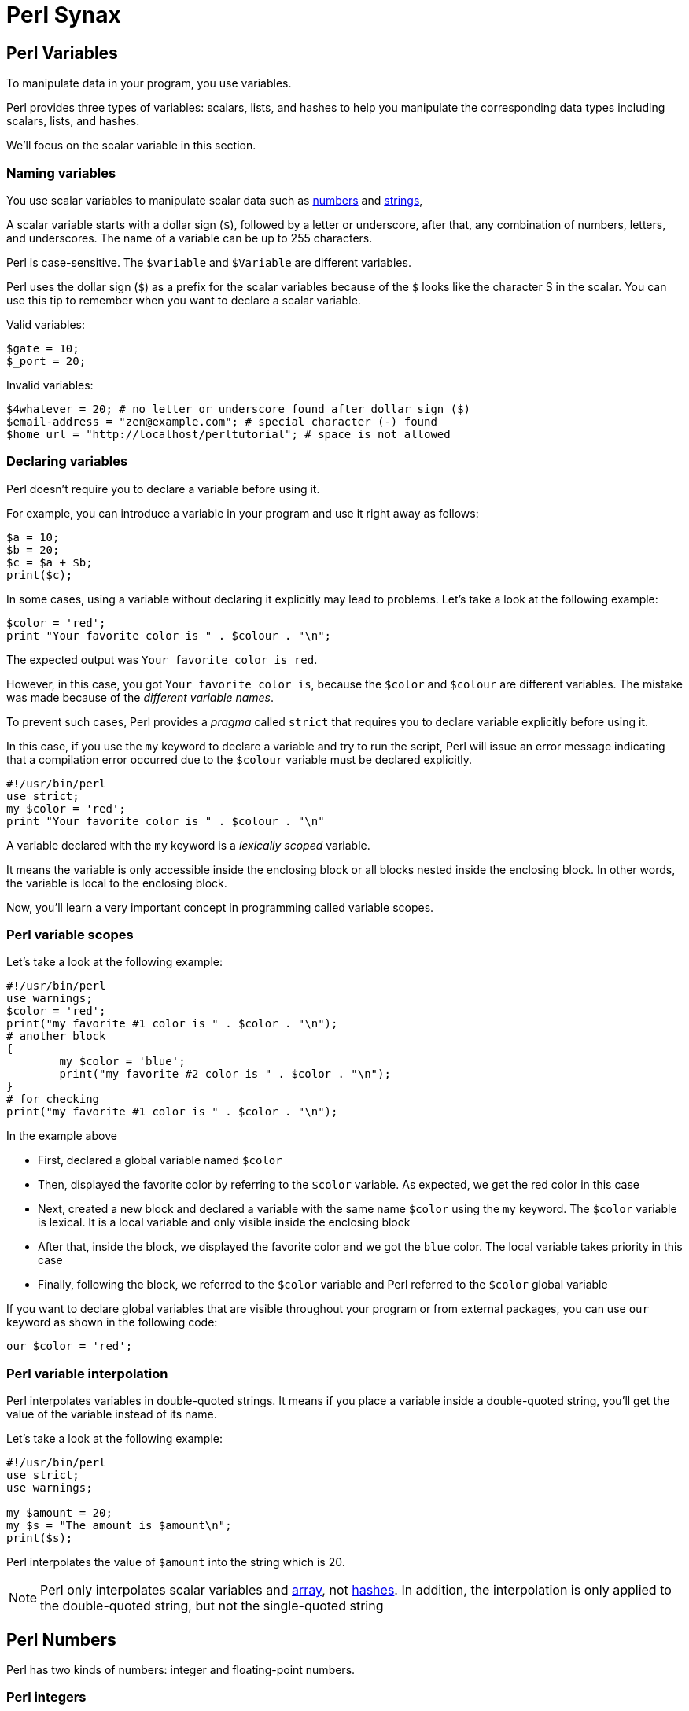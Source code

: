 = Perl Synax


== Perl Variables

To manipulate data in your program, you use variables.

Perl provides three types of variables: scalars, lists, and hashes to help you
manipulate the corresponding data types including scalars, lists, and hashes.

We'll focus on the scalar variable in this section.

=== Naming variables

You use scalar variables to manipulate scalar data such as
<<doc/03-perl-numbers.adoc#_Perl_numbers,numbers>> and
<<doc/04-perl-strings.adoc#_Perl_strings,strings>>,

A scalar variable starts with a dollar sign (`$`), followed by a letter or
underscore, after that, any combination of numbers, letters, and underscores.
The name of a variable can be up to 255 characters.

Perl is case-sensitive. The `$variable` and `$Variable` are different variables.

Perl uses the dollar sign (`$`) as a prefix for the scalar variables because of
the `$` looks like the character S in the scalar. You can use this tip to
remember when you want to declare a scalar variable.

.Valid variables:
[source,perl]]
----
$gate = 10;
$_port = 20;
----

.Invalid variables:
[source,perl]]
----
$4whatever = 20; # no letter or underscore found after dollar sign ($)
$email-address = "zen@example.com"; # special character (-) found
$home url = "http://localhost/perltutorial"; # space is not allowed
----

=== Declaring variables

Perl doesn’t require you to declare a variable before using it.

For example, you can introduce a variable in your program and use it right away
as follows:

[source,perl]
----
$a = 10;
$b = 20;
$c = $a + $b;
print($c);
----

In some cases, using a variable without declaring it explicitly may lead to
problems. Let’s take a look at the following example:

[source,perl]
----
$color = 'red';
print "Your favorite color is " . $colour . "\n";
----

The expected output was `Your favorite color is red`.

However, in this case, you got `Your favorite color is`, because the `$color`
and `$colour` are different variables. The mistake was made because of the
_different variable names_.

To prevent such cases, Perl provides a _pragma_ called `strict` that requires you
to declare variable explicitly before using it.

In this case, if you use the `my` keyword to declare a variable and try to run
the script, Perl will issue an error message indicating that a compilation
error occurred due to the `$colour` variable must be declared explicitly.

[source,perl]
----
#!/usr/bin/perl
use strict;
my $color = 'red';
print "Your favorite color is " . $colour . "\n"
----

A variable declared with the `my` keyword is a _lexically scoped_ variable.

It means the variable is only accessible inside the enclosing block or all
blocks nested inside the enclosing block. In other words, the variable is local
to the enclosing block.

Now, you’ll learn a very important concept in programming called variable
scopes.

=== Perl variable scopes

Let’s take a look at the following example:

[source,perl]
----
#!/usr/bin/perl
use warnings;
$color = 'red';
print("my favorite #1 color is " . $color . "\n");
# another block
{
	my $color = 'blue';
	print("my favorite #2 color is " . $color . "\n");  
}
# for checking
print("my favorite #1 color is " . $color . "\n");
----

.In the example above
****
* First, declared a global variable named `$color`
* Then, displayed the favorite color by referring to the `$color` variable. As
  expected, we get the red color in this case
* Next, created a new block and declared a variable with the same name `$color`
  using the `my` keyword. The `$color` variable is lexical. It is a local
  variable and only visible inside the enclosing block
* After that, inside the block, we displayed the favorite color and we got the
  `blue` color. The local variable takes priority in this case
* Finally, following the block, we referred to the `$color` variable and Perl
  referred to the `$color` global variable
****

If you want to declare global variables that are visible throughout your
program or from external packages, you can use `our` keyword as shown in the
following code:

[source,perl]
----
our $color = 'red';
----

=== Perl variable interpolation

Perl interpolates variables in double-quoted strings. It means if you place a
variable inside a double-quoted string, you’ll get the value of the variable
instead of its name.

Let’s take a look at the following example:

[source,perl]
----
#!/usr/bin/perl
use strict;
use warnings;

my $amount = 20;
my $s = "The amount is $amount\n";
print($s);
----

Perl interpolates the value of `$amount` into the string which is 20.

[NOTE]
====
Perl only interpolates scalar variables and
<<doc/07-perl-array.adoc#_Perl_array,array>>, not
<<doc/07-perl-hash.adoc#_Perl_hash,hashes>>. In addition, the interpolation is
only applied to the double-quoted string, but not the single-quoted string
====

== Perl Numbers

Perl has two kinds of numbers: integer and floating-point numbers.

=== Perl integers

Integers are whole numbers that have no digits after the decimal points i.e
`10`, `-20` or `100`.

In Perl, integers are often expressed as decimal integers, base 10. The
following illustrates some integer numbers:

[source,perl]
----
#!/usr/bin/perl
use warnings;
use strict;

$x = 20;
$y = 100;
$z = -200;
----

When the integer number is big, you often use a comma as a separator to make it
easier to read e.g., 123,763,213.

However, Perl already uses a comma (`,`) as a separator in the list so for
integer numbers Perl uses an underscore character (`_`) instead. In this case,
`123,763,213` is written in Perl as `123_763_213`.

Take a look at the following example:

[source,perl]
----
my $a = 123_763_213;
print($a, "\n"); # 123763213
----

In the output of the example above, Perl uses no comma or underscore as the
separator.

Besides the decimal format, Perl also supports other formats including binary,
octal, and hexadecimal.

The following table shows you prefixes for formatting with binary, octal, and
hexadecimal integers.

|===
| Number | Format

| 0b123
| Binary integer using a prefix of 0b

| 0255
| Octal integer using a prefix of 0

| 0xABC
| Hexadecimal integer using a prefix of 0x

|===

All the following integer numbers are 12 in Perl:

....
12
0b1100
014
0xC
....

=== Perl floating-point numbers

You use floating-point numbers to store real numbers. Perl represents
floating-point numbers in two forms:

* *Fixed point*: the decimal point is fixed in the number to denote fractional
  part starts e.g., `100.25`
* *Scientific*: consists of a significand with the actual number value and an
  exponent representing the power of 10 that the significand is multiplied by,
  for example, `+1.0025e2` or  `-1.0025E2` is `100.25.`

The floating-point number holds 8 bytes, with 11 bits reserved for the exponent
and 53 bits for significand.

The range of floating-point numbers is essentially determined by the standard C
library of the underlying platform where Perl is running.

== Perl String

Perl's built-in string functions to manipulate strings.

=== Introduction to Perl strings

In Perl, a string is a sequence of characters surrounded by some kind of
quotation marks. A string can contain ASCII, UNICODE, and escape sequences
characters such as `\n`.

A Perl string has a length that depends on the amount of memory in your system,
which is theoretically unlimited.

The following example demonstrates single and double-quoted strings.

[source,perl]
----
my $s1 = "string with doubled-quotes";
my $s2 = 'string with single quote';
----

It is important to remember that the double-quoted string replaces variables
inside it by their values, while the single-quoted string treats them as text.
This is known as variable interpolation in Perl.

=== Perl string alternative delimiters

Besides the single and double quotes, Perl also allows you to use quote-like
operators such as:

* The `q//` acts like a single-quoted string.
* The `qq//` acts like double-quoted string

You can choose any non-alphabetic and non-numeric characters as the delimiters,
not only just characters `//`.

[source,perl]
----
#!/usr/bin/perl
use warnings;
use strict;

my $s= q/"Are you learning Perl String today?" We asked./;
print($s ,"\n");

my $name = 'Jack';
my $s2 = qq/"Are you learning Perl String today?"$name asked./;
print($s2 ,"\n");
----

.How it works

* First, defined a single-quoted string variable with the quote-like operator
  `q/`. The string  `$s` ends with `/`
* Second, defined a double-quoted string with the quote-like operator `qq/`. In
  this case, we used the `$name` variable inside a string and it is replaced by
  its value, `Jack`

The following example demonstrates string with the `^` delimiter.

[source,perl]
----
#!/usr/bin/perl
use warnings;
use strict;

my $s = q^A string with different delimiter ^;
print($s,"\n");
----

=== Perl string functions

Perl provides a set of functions that allow you to manipulate strings
effectively. We cover the most commonly used string functions in the following
section for your reference.

.Perl string length

To find the number of characters in a string, you use the `length()` function.

[source,perl]
----
my $s = "This is a string\n";
print(length($s),"\n"); #17
----

.Changing cases of string

To change the cases of a string you use a pair of functions `lc()` and `uc()`
that returns the lowercase and uppercase versions of a string.

[source,perl]
----
my $s = "Change cases of a string\n";
print("To upper case:\n");
print(uc($s),"\n");

print("To lower case:\n");
print(lc($s),"\n");
----

.Search for a substring inside a string

To search for a substring inside a string, you use `index()` and `rindex()`
functions.

* The `index()` function searches for a substring inside a string from a
  specified position and returns the position of the first occurrence of the
  substring in the searched string. If the position is omitted, it searches
  from the beginning of the string.
* The `rindex()` function works like the `index()` function except it searches
  from the end of the string instead of from the beginning.

The following example demonstrates how to use the `index()` and `rindex()`
functions:

[source,perl]
----
#!/usr/bin/perl
use warnings;
use strict;

my $s = "Learning Perl is easy\n";
my $sub = "Perl";
my $p = index($s,$sub); # rindex($s,$sub);
print(qq\The substring "$sub" found at position "$p" in string "$s"\,"\n");
----

.Get or modify substring inside a string

To extract a substring out of a string, you use the `substr()` function.

[source,perl]
----
#!/usr/bin/perl
use warnings;
use strict;
# extract substring
my $s = "Green is my favorite color";
my $color  = substr($s, 0, 5);      # Green
my $end    = substr($s, -5);        # color

print($end,":",$color,"\n");

# replace substring
substr($s, 0, 5, "Red"); #Red is my favorite color
print($s,"\n");
----

.Other useful Perl string functions

The following table illustrates other useful Perl string functions with their
descriptions:

|===
| Function | Description

| `chr`
| Return ASCII or UNICODE character of a number

| `crypt`
| Encrypts passwords in one way fashion

| `hex`
| Converts a hexadecimal string to the corresponding value

| `index`
| Searches for a substring inside a string returns position where the first occurrence of the substring found

| `lc`
| Returns a lowercase version of the string

| `length`
| Returns the number of characters of a string

| `oct`
| Converts a string to an octal number

| `ord`
| Returns the numeric value of the first character of a string

| `q/string/`
| Creates single-quoted strings

| `qq/string/`
| Creates double-quoted strings

| `reverse`
| Reverses a string

| `rindex`
| Searches for a substring from right to left

| `sprintf`
| Formats string to be used with print()

| `substr`
| Gets or modifies a substring in a string

| `uc`
| Returns the uppercase version of the string
|===

== Perl Operator

Perl operators including numeric operators, string operators, and logical operators.

=== Numeric operators

Perl provides numeric operators to help you operate on numbers including
arithmetic, Boolean and bitwise operations. Let’s examine the different kinds
of operators in more detail.

.Arithmetic operators

Perl arithmetic operators deal with basic math such as adding, subtracting,
multiplying, diving, etc. To add (`+`) or subtract (`-`) numbers, you would do
something as follows:

[source,perl]
----
#!/usr/bin/perl
use warnings;
use strict;

print 10 + 20, "\n"; # 30
print 20 - 10, "\n"; # 10
----

To multiply or divide numbers, you use divide (`/`) and multiply (`*`) operators as follows:


[source,perl]
----
#!/usr/bin/perl
use warnings;
use strict;

print 10 * 20, "\n"; # 200
print 20 / 10, "\n"; # 2
----

When you combine adding, subtracting, multiplying, and dividing operators
together, Perl will perform the calculation in an order, which is known as
operator precedence.

The multiply and divide operators have higher precedence than add and subtract
operators, therefore, Perl performs multiplying and dividing before adding and
subtracting. See the following example:

[source,perl]
----
print 10 + 20/2 - 5 * 2 , "\n"; # 10
----

Perl performs 20/2 and 5*2 first, therefore you will get 10 + 10 – 10 = 10.

You can use brackets `()` to force Perl to perform calculations based on the
precedence you want as shown in the following example:

[source,perl]
----
print (((10 + 20) / 2 - 5) * 2); # 20;
----

To raise one number to the power of another number, you use the exponentiation
operator.

.Exponentiation operators:
[source,perl]
----
#!/usr/bin/perl
use warnings;
use strict;

print 2**3, "\n"; # = 2 * 2 * 2 = 8.
print 3**4, "\n"; # = 3 * 3 * 3 * 3 = 81.
----

To get the remainder of the division of one number by another, you use the modulo operator (`%`).

It is handy to use the modulo operator (`%`) to check if a number is odd or even
by dividing it by 2 to get the remainder. If the remainder is zero, the number
is even, otherwise, the number is odd. See the following example:

[source,perl]
----
#!/usr/bin/perl
use warnings;
use strict;

print 4 % 2, "\n"; # 0 even
print 5 % 2, "\n"; # 1 odd
----

.Bitwise Operators

Bitwise operators allow you to operate on numbers one bit at a time. Think of a
number as a series of bits e.g., `125` can be represented in binary form as
`1111101`. Perl provides all basic bitwise operators including and (`&`), or
(`|`), exclusive or (`^`) , not (`~`) operators, shift right (`>>`), and shift
left (`<<`) operators.

The bitwise operators perform from right to left. In other words, bitwise
operators perform from the rightmost bit to the leftmost bit.

.Bitwise operations
[source,perl]
----
#!/usr/bin/perl
use warnings;
use strict;

my $a = 0b0101; # 5
my $b = 0b0011; # 3

my $c = $a & $b; # 0001 or 1
print $c, "\n";

$c = $a | $b; # 0111 or 7
print $c, "\n";

$c = $a ^ $b; # 0110 or 6
print $c, "\n";

$c = ~$a; # 11111111111111111111111111111010 (64bits computer) or 4294967290
print $c, "\n";

$c = $a >> 1; # 0101 shift right 1 bit, 010 or 2
print $c, "\n";

$c = $a << 1; # 0101 shift left 1 bit, 1010 or 10
print $c, "\n";
----

.Comparison operators for numbers

|===
| Equality | Operators

| Equal
| `==`

| Not Equal
| `!=`

| Comparison
| `<=>`

| Less than
| `<`

| Greater than
| `>`

| Less than or equal
| `<=`

| Greater than or equal
| `>=`
|===

All the operators in the table above are obvious except the number comparison
operator `<=>` which is also known as spaceship operator.

The number comparison operator is often used in sorting numbers. See the code
below:

++++
$a <=> $b
++++


* *1* if `$a` is greater than `$b`
* *0* if `$a` and `$b` are equal
* *-1* if `$a` is lower than `$b`

.Example
[source,perl]
----
#!/usr/bin/perl
use warnings;
use strict;

my $a = 10;
my $b = 20;

print $a <=> $b, "\n";

$b = 10;
print $a <=> $b, "\n";

$b = 5;
print $a <=> $b, "\n";
----

=== String operators

.Comparison operators

|===
| Equality | Operators

| Equal
| `eq`

| Not Equal
| `ne`

| Comparison
| `cmp`

| Less than
| `lt`

| Greater than
| `gt`

| Less than or equal
| `le`

| Greater than or equal
| `ge`

|===

.Concatenation operators

Perl provides the concatenation (`.`) and repetition (`x`) operators that allow
you to manipulate strings

.Concatenation operator (`.`)
[source,perl]
----
print "This is" . " concatenation operator" . "\n";
----

.Repetition operators (`x`)
[source,perl]
----
print "a message " x 4, "\n";
----

.The chomp() operator

The `chomp()` operator (or function) removes the last character in a string and
returns a number of characters that were removed. The `chomp()` operator is
very useful when dealing with the user’s input because it helps you remove the
new line character \n from the string that the user entered.

[source,perl]
----
#!/usr/bin/perl
use warnings;
use strict;

my $s;
chomp($s = <STDIN>);
print $s;
----

NOTE: The `<STDIN>` is used to get input from users.

=== Logical operators

Logical operators are often used in control statements such as
<<doc/09-perl-if-statement.adoc#_Perl_if_Statement,if>>,
<<doc/13-perl-while-loop.adoc#_Perl_while_Loop,while>>,
<<doc/11-perl-given.adoc#_Perl_given,given>>,
etc., to control the flow of the program. The following are logical operators in Perl:

* `$a && $b` performs the logic `AND` of two variables or expressions. The
  logical `&&` operator checks if both variables or expressions are true.
* `$a || $b` performs the logic `OR` of two variables or expressions. The
  logical `||` operator checks whether a variable or expression is true.
* `!$a` performs the logic `NOT` of the variable or expression. The logic `!`
  operator inverts the value of the following variable or expression. In the
  other words, it converts `true` to `false` or `false` to `true`.

== Perl List

Perl list and how to manipulate list elements using various techniques such as
list slicing, ranging and qw() function.

A Perl list is a sequence of
<<doc/02-perl-variables.adoc#_perl_variables,scalar>>
values. You use parenthesis and comma operators to construct a list. Each value
is the list is called list element. List elements are indexed and ordered. You
can refer to each element by its position.

=== Simple Perl list

[source,perl]
----
();
(10,20,30);
("this", "is", "a","list");
----

.In the example above:

* The first list `()` is an empty list.
* The second list `(10,20,30)` is a list of integers.
* The third list `("this", "is", "a","list")` is a list of strings.

Each element in the list is separated by a comma `(,)`. The print` operator is
a list operator. So let’s display our lists above with the `print` operator to
see how it works:

[source,perl]
----
#!/usr/bin/perl
use warnings;
use strict;

print(()); # display nothing
print("\n");
print(10,20,30); # display 102030
print("\n");
print("this", "is", "a","list"); # display: thisisalist
print("\n");
----

We passed several lists to the `print` operator to display their elements. All
the lists that we have seen so far contain an element with the same data type.
These lists are called simple lists.

=== Complex Perl list

A Perl list may contain elements that have different data types. This kind of
list is called a complex list. Let’s take a look at the following example:

[source,perl]
----
#!/usr/bin/perl
use warnings;
use strict;

my $x = 10;
my $s = "a string";
print("complex list", $x , $s ,"\n");
----

=== Using qw function

Perl provides the `qw()` function that allows you to get a list by extracting
words out of a string using the space as a delimiter. The `qw` stands for quote
word. The two lists below are the same:

[source,perl]
----
#!/usr/bin/perl
use warnings;
use strict;

print('red','green','blue'); # redgreenblue
print("\n");

print(qw(red green blue)); # redgreenblue
print("\n");
----

Similar to the `q/` and `q//` operators, you can use any non-alphanumeric
character as a delimiter. The following lists are the same:

[source,perl]
----
qw\this is a list\;
qw{this is a list};
qw[this is a list];
----

=== Flattening list

If you put a list, called an internal list, inside another list, Perl
automatically flattens the internal list. The following lists are the same:

[source,perl]
----
(2,3,4,(5,6))
(2,3,4,5,6)
((2,3,4),5,6)
----

=== Accessing list element

You can access elements of a list by using the zero-based index. To access the
n^th^ element, you put (n – 1) index inside square brackets.

.Let’s take a look at the following example:
[source,perl]
----
#!/usr/bin/perl
use warnings;
use strict;

print(
     (1,2,3)[0] # 1 first element
);
print "\n"; # new line

print(
     (1,2,3)[2] # 3 third element
);
print "\n"; # new line
----

To get multiple elements of a list at a time, you can put a list inside square
brackets. This feature is called list slice. You can omit the parenthesis of
the list inside the square bracket.

[source,perl]
----
(1,2,3,4,5)[0,2,3] # (1,3,4)
----

The above code returns a list of three elements `(1, 3, 4)`.

=== Ranges

Perl allows you to build a list based on a range of numbers or characters e.g.,
a list of numbers from 1 to 100, a list of characters from a to z. The
following example defines two lists:

[source,perl]
----
(1..100)
(a..z)
----

== Array

Perl array and how to use arrays effectively in your program and techniques to
manipulate array’s elements.

A
<<doc/02-perl-variables.adoc#_perl_list,list>>
is immutable so you cannot change it directly. In order to change a
list, you need to store it in an array
<<doc/02-perl-variables.adoc#_perl_variables,variable>>.

By definition, an array is a variable that provides dynamic storage for a list.

In Perl, the terms array and
<<doc/02-perl-variables.adoc#_perl_list,list>>
are used interchangeably, but you have to
note an important difference: a list is immutable whereas an array is mutable.
In other words, you can modify the array’s elements, grow or shrink the array,
but not a list.

A
<<doc/02-perl-variables.adoc#_perl_variables,scalar variable>>
begins with the dollar sign (`$`), however, an array variable begins with an
at-sign (`@`).

.How to declare an array variable
[source,perl]
----
#!/usr/bin/perl
use warnings;
use strict;

my @days = qw(Mon Tue Wed Thu Fri Sat Sun);
print("@days", "\n");
----

The `$` sign looks like `S` in the word scalar. And `@` looks like `a` in the
word array, which is a simple trick to remember what type of variables you are
working with.

=== Accessing Perl array elements

Like a list, you can access array elements using square brackets `[]` and indices.

.Example
[source,perl]
----
#!/usr/bin/perl
use warnings;
use strict;

my @days = qw(Mon Tue Wed Thu Fri Sat Sun);
print($days[0]);

print("\n");
----

If you take a look at the code carefully, you will see that we used `$days[0]`
instead of `@days[0]`.

This is because an array element is a scalar, you have to use the scalar prefix
(`$`). In Perl, the rule is that the prefix represents what you want to get,
not what you’ve got.

Perl also allows you to access array elements using negative indices. Perl
returns an element referred to by a negative index from the end of the array.
For example, `$days[-1]` returns the last element of the array `@days`.

You can access multiple array elements at a time using the same technique as
the list slice.

[source,perl]
----
#!/usr/bin/perl
use warnings;
use strict;

my @days = qw(Mon Tue Wed Thu Fri Sat Sun);
my @weekend = @days[-2..-1]; # SatSun

print("@weekend");
print("\n");
----

=== Counting Perl array elements

If you treat an array as a scalar, you will get the number of elements in the
array.

[source,perl]
----
my $count = @days;
----

This code causes an error in case you don’t really want to count it but
accidentally assign an array to a scalar. To be safe, use the `scalar()`
function.

[source,perl]
----
my @days = qw(Mon Tue Wed Thu Fri Sat Sun);
my $count = scalar @days;
print($count, "\n");
----

The operator `$#` returns the highest index of an array.

[source,perl]
----
my @days = qw(Mon Tue Wed Thu Fri Sat Sun);
my $last = $#days;
print($last, "\n"); #" 6
----

=== Modifying Perl array elements

To change the value of an element, you access the element using the index and
assign it a new value. Perl also allows you to change the values of multiple
elements at a time.

.Example
[source,perl]
----
#!/usr/bin/perl
use warnings;
use strict;

my @days = qw(Mon Tue Wed Thu Fri Sat Sun);

$days[0] = 'Monday';

@days[1..6] = qw(Tuesday Wednesday Thursday Friday Saturday Sunday);

print("@days","\n");
----

=== Perl array operations

Perl provides several useful functions and operators to help you manipulate
arrays effectively. We will cover the most important ones in the following
sections.

.Perl array as a stack with push() and pop() functions

Both functions treat an array as a stack. A stack works based on the last in
first out (LIFO) philosophy. It works exactly the same as a stack of books. The
`push()` function appends one or more elements to the end of the array, while
the `pop()` function removes the last element from the end of the array.

.How to use `push()` and `pop()` functions
[source,perl]
----
#!/usr/bin/perl
use warnings;
use strict;

my @stack = (); # empty array

print("push 1 to array\n");

push(@stack,1);

print("push 2 to array\n");
push(@stack,2);

print("push 3 to array\n");
push(@stack,3);

print("@stack", "\n");

my $elem = pop(@stack);
print("element: $elem\n");

$elem = pop(@stack);
print("element: $elem\n");

$elem = pop(@stack);
print("element: $elem\n");
----

.Perl array as a queue with `unshift()` and `pop()` functions

If the `push()` and pop()` treat an array as a stack, the `unshift()` and
`pop()` functions treat an array as a queue. A queue works based on the first
in first out (FIFO) philosophy. It works like a queue of visitors. The
`unshift()` function adds one or more elements to the front of the array, while
the `pop()` function removes the last element of the array.

.How to use `unshift()` and `pop()` functions
[source,perl]
----
#!/usr/bin/perl
use warnings;
use strict;

my @queue = (); # empty queue

print("enqueue 1 to array\n");
unshift(@queue,1);

print("enqueue 2 to array\n");
unshift(@queue,2);

printf("enqueue 3 to array\n");
unshift(@queue,3);

print("@queue", "\n"); # 3 2 1

my $elem = pop(@queue);
print("element: $elem\n");

$elem = pop(@queue);
print("element: $elem\n");

$elem = pop(@queue);
print("element: $elem\n");
----

.Sorting Perl arrays

Perl provides the `sort()` function that allows you to sort an array in
alphabetical or numerical order.

.Sorting an array of strings alphabetically
[source,perl]
----
#!/usr/bin/perl
use warnings;
use strict;

my @fruits = qw(oranges apples mango cucumber);
my @sorted = sort @fruits;

print("@sorted","\n"); # apples cucumber mango oranges
----

The `sort()` function also accepts a block of code that allows you to change
the sort algorithm. If you want to sort an array in numerical order, you need
to change the default sorting algorithm.

[source,perl]
----
#!/usr/bin/perl
use warnings;
use strict;
my @a = qw(3 2 1 4 7 6);
print("unsorted: ", "@a", "\n"); # unsorted: 3 2 1 4 7 6
@a = sort {$a <=> $b} @a;
print("sorted:", "@a", "\n"); # sorted: 1 2 3 4 6 7
----

.In the example above:

* First, we had an unsorted array `@a`, and we displayed the `@a` array to make
  sure that it is unsorted.
* Second, we used the `sort()` function to sort the `@a` array. We passed a
  block of code `{$a <=>$b}` and the `@a` array to the sort function. The `$a`
  and `$b` are global variables defined by the `sort()` function for sorting.
  The operator `<=>` is used to compare two numbers. The code block `{$a <=>
  $b}` returns -1 if `$a` < `$b`, 0 if `$a` = `$b`, and 1 if `$a` > `$b`.
* Third, we displayed the elements of the sorted array @a.

For more information on the `sort()` function, check out the
Perl sort function
<<doc/02-perl-variables.adoc#_perl_sort,Perl sort function>>.

== Hash

Another compound data type called Perl hash and how to manipulate hash elements
effectively.

A Perl hash is defined by key-value pairs. Perl stores elements of a hash in
such an optimal way that you can look up its values based on keys very fast.

With the array, you use indices to access its elements. However, you must use
descriptive keys to access hash element. A hash is sometimes referred to as an
associative array.

Like a scalar or an array variable, a hash variable has its own prefix. A hash
variable must begin with a percent sign (`%`). The prefix `%` looks like
key/value pair so remember this trick to name the hash variables.

[source,perl]
----
%data = ('John Paul', 45, 'Lisa', 30, 'Kumar', 40);
----

Perl provides the `=>` operator as an alternative to a comma (`,`). It helps
differentiate between keys and values and makes the code more elegant.

When you see the `=>` operator, you know that you are dealing with a hash, not
a list or an array.

[source,perl]
----
my %countries =  ( England => 'English',
                   France  => 'French', 
                   Spain   => 'Spanish', 
                   China   => 'Chinese', 
                   Germany => 'German');
----

Perl requires the keys of a hash to be strings, meanwhile, the values can be
any scalars. If you use non-string values as the keys, you may get an
unexpected result.

In addition, a hash key must be unique. If you try to add a new key-value pair
with the key that already exists, *the value of the existing key will be
over-written*.

[NOTE]
====
You can omit the quotation in the keys of the hash.
====

=== Hash Operations

The most commonly used operation in the hash.

.Look up Perl hash values

Use a hash key inside curly brackets `{}` to look up a hash value.
[source,perl]
----
#!/usr/bin/perl
use warnings;
use strict;
# defines country => language hash
my %langs = ( England => 'English',
              France => 'French', 
              Spain => 'Spanish', 
              China => 'Chinese', 
              Germany => 'German');
# get language of England
my $lang = $langs{'England'}; # English
print($lang,"\n");
----

.Add new element
[source,perl]
----
$langs{'Italy'} = 'Italian';
----

.Remove a single key/value pair
[source,perl]
----
delete $langs{'China'};
----

.Modify hash elements

[source,perl]
----
# add new key value pair
$langs{'India'} = 'Many languages';
# modify official language of India
$langs{'India'} = 'Hindi'; #
----

.Loop over Perl hash elements

Perl provides the `keys()` function that allows you to get a list of keys in
scalars. You can use the `keys()` function in a `for` loop statement to iterate
the hash elements:

[source,perl]
----
#!/usr/bin/perl
use warnings;
use strict;

# defines country => language hash
my %langs = ( England => 'English',
              France  => 'French', 
              Spain   => 'Spanish', 
              China   => 'Chinese', 
              Germany => 'German');

for (keys %langs) {
    print("Official Language of $_ is $langs{$_}\n");
}
----

The `keys()` function returns a list of hash keys. The `for` loop visits each
key and assigns it to a special variable `$_`. Inside the loop, we access the
value of a hash element via its key as `$langs{$_}`.

== *_if_* Statement

Perl `if` statement allows you to control the execution of your code based on
conditions. The simplest form of the `if` statement is as follows:

[source,perl]
----
if (expression);
----

In this form, you can put the `if` statement after another statement. Let’s
take a look at the following example:

[source,perl]
----
my $a = 1;
print("Welcome to Perl if tutorial\n") if ($a == 1);
----

The message is only displayed if the expression `$a == 1` evaluates to `true`.

.How Perl defines *_true_* and *_false_*?
****
* Both number 0 and string "0" are `false`.
* The `undefined` value is `false`.
* The empty list `()` is `false`.
* The empty string `""` is `false`.
* Everything else is `true`.
****

.Execute multiple statements based on a condition
[source,perl]
----
if (expression) {
   statement;
   statement;
   ...
}
----

[NOTE]
====
The curly braces `{}` are required even if you have a single statement to
execute
====

.*_if..else_* Statement

Perl provides the `if else` statement that allows you to execute a code block
if the expression evaluates to `true`, otherwise, the code block inside the
`else` branch will execute.

[source,perl]
----
if (expression) {
   // if code block;
} else {
   // else code block;
}
----

.Example
[source,perl]
----
my $a = 1;
my $b = 2;
if ($a == $b) {
    print("a and b are equal\n");
} else {
    print("a and b are not equal\n");
}
----

The code block in the else branch will execute because $a and $b are not equal.

.*_if..elsif_* statement

In some cases, you want to test more than one condition:

====
* If `$a` and `$b` are equal, then do this.
* If `$a` is greater than `$b` then do that.
* Otherwise, do something else.
====

Perl provides the if elsif statement for checking multiple conditions and
executing the corresponding code block:

[source,perl]
----
if (expression) {
    ...
} elsif (expression2) {
    ...
} elsif (expression3) {
    ...
} else {
    ...
}
----

== A Simple Program

We are going to apply what we have learned so far to create a simple program
called currency converter.

* We will use a hash to store the exchange rates.
* To get the inputs from users via the command line, we will use `<STDIN>`. We
  use the `chomp()` function to remove the newline character (\n) from the
  user’s inputs.
* We convert the amount from local currency to foreign currency if the
  currencies are supported.

[source,perl]
----
#!/usr/bin/perl
use warnings;
use strict;

my ($l_curr, $f_curr, $l_amount, $f_amount);

my %rates = (	
     USD => 1,
     YPY => 82.25,
     EUR => 0.78,
     GBP => 0.62,
     CNY => 6.23
);

# print supported currencies
print("Supported currency:\n");
for (keys %rates) {
	print(uc($_),"\n");
}

# get inputs from users:
print("Enter local currency:\n");
$l_curr = <STDIN>;

print("Enter foreign currency:\n");
$f_curr = <STDIN>;

print("Enter amount:\n");
$l_amount = <STDIN>;

chomp($l_curr,$f_curr,$l_amount);

# check user's inputs.
if (not exists $rates{$l_curr}) {
     print("Local currency is not supported\n");
} elsif (not exists $rates{$f_curr}) {
     print("Foreign currency is not supported\n");
} else {
     # convert from local currency to foreign currency
     $f_amount = ($rates{$f_curr} / $rates{$l_curr}) * $l_amount;

     # print out the result
     print("$l_amount $l_curr = $f_amount $f_curr","\n");
}
----

== *_unless_* Statement

Before discussing the unless statement, let’s revisit Perl’s philosophy:
____
There is more than one way to do it.
____

Perl always provides you with an alternative way to achieve what you need to do.
In programming, you often hear something like this:

* If it’s not true, then do this (use `if` not statement).
* or unless it’s true, then do this (use `unless` statement).

The effect is the same but the philosophy is different. That’s why Perl
invented the `unless` statement to increase the readability of code when you
use it properly.

[NOTE]
====
the Perl `unless` statement is equivalent to the `if not` statement
====

.*_unless_* statement
[source,perl]
----
statement unless (condition);
----

Perl executes the statement from right to left, if the condition is `false`,
Perl executes the statement that precedes the `unless`. If the condition is
`true`, Perl skips the statement.

If you have more than one statement to execute, you can use the following form
of the Perl unless statement:
[source,perl]
----
unless (condition) {
    // code block
}
----

If the `condition` evaluates to `false`, Perl executes the code block,
otherwise, it skips the code block.

[source,perl]
----
my $a = 10;

unless($a <= 0){
    print("a is greater than 0\n")	                   
}
----

.*_unless..else_* statement

Sometimes you want to say unless the condition is `true`, then do this,
otherwise do that.

This is where the `unless...else` statement comes into play. See the following
`unless else` statement:

[source,perl]
----
unless (condition) {
    // unless code block
} else {
    // else code block
}
----

If the condition is `false`, Perl will execute the `unless` code block,
otherwise, Perl will execute the `else` code block.

[source,perl]
----
my $a = 10;
unless ($a >= 0) {
    print("a is less than 0\n");                   
} else {
    print("a is greater than or equal 0\n");	                   
}
----
....
a is greater than or equal 0
....

.*_unless..elsif..else_* statement

If you have more than one condition for checking with the `unless` statement,
you can use the `unless elsif else` statement as follows:

[source,perl]
----
unless (condition_1) {
    // unless code block
} elsif (condition_2) {
    // elsif code block
} else {
    // else code block
}
----

You can have many `elsif` clauses in the `unless elsif` statement.

[source,perl]
----
my $a = 1;

unless ($a > 0) {
    print("a is less than 0\n");                   
} elsif ($a == 0) {
    print("a is 0\n");                   
} else {
    print("a is greater than 0\n");	                   
}
----

.*_unless_* statement guidelines
****
====
You should use the `unless` statement with a simple condition to improve the
code readability, especially when used as a postfix after another statement
like the following example:

[source,perl]
----
my $a = 1;
print("unless used with a very simple condition ONLY.\n") unless($a < 0);
----
====

====
You should avoid using the `unless` statement when the condition is complex and
requires `else` and/or `elsif` clauses.

If you take a look at the following code, it is difficult to interpret the
meaning of the condition.

[source,perl]
----
my $a = 1;
my $b = 10;
my $c = 20;
unless ($a < 0 && $b == 10 && $c > 0) {
    print("unless used with a very complex condition\n");
}
----
====
****

== *_given_* Statement

Perl `given` statement, is similar to the switch case statement in other
languages.

The `given` statement works like a series of if statements that allow you to
match an expression or variable against different values, depending on the
matched value, Perl will execute statements in the corresponding `when` clause.

.Pragma for using given statement
Perl introduced the `given` statement since version 5.10. In order to use the
Perl `given` statement, you must use the following pragma:

[source,perl]
----
use v5.10;
----

Or use the following pragma:

[source,perl]
----
use feature "switch";
----

.Perl *_given_* Syntax

There are several new keywords introduced along with the `given` such as:
`when`, `break` and `continue`.

[source,perl]
----
given (expr) {
     when (expr1) { statement; }
     when (expr1) { statement; }
     when (expr1) { statement; }
     ...
}
----

.*_given_* statement in greater detail
****
* Both given and `when` accept arguments in a scalar context.
* The type of argument you pass to the `given` clause determines the kind of
  pattern matching that Perl will use to perform matching. If the argument
  appears to be a `Boolean` expression, Perl evaluates it directly. Otherwise,
  Perl will use the smart match operator to evaluate the argument, something
  like `$_ ~~ expr`
* To break out a `when` block, you use the `break` statement. Perl uses `break`
  statement implicitly for all `when` blocks so you don’t have to explicitly
  specify it.
* To fall through from one case to the next, you use the `continue` statement.
****

[NOTE]
====
* From version 5.12 you can use `when` as a statement modifier.
* From version 5.14, the `given` statement returns the last evaluated
  expression if no condition is `true` or the last evaluated expression of the
  `default` clause. The `given` statement also returns an empty list when the
  break statement is encountered or no condition is matched.
====

.*_given_* statement examples

The following program asks the user to input an RGB (red, green, blue) color and returns its color code:

[source,perl]
----
use v5.10; # at least for Perl 5.10
#use feature "switch";
use warnings;
use strict;

my $color;
my $code;

print("Please enter a RGB color to get its code:\n");
$color = <STDIN>;
chomp($color);
$color = uc($color);

given($color){
    when ('RED') {  $code = '#FF0000'; }
    when ('GREEN') {  $code = '#00FF00'; }
    when ('BLUE') {  $code = '#0000FF'; }
    default {
        $code = '';
    }
}
if ($code ne '') {
    print("code of $color is $code \n");
} else {
    print("$color is not RGB color\n");
}
----

.How program works
****
* First, we declared the `pragma use v5.10;` in order to use the `given`
  statement.
* Second, we asked the user for a color, we removed the newline by using the
  `chomp()` function and made the input color upper case so that whatever
  format of color the user entered is accepted e.g., Red, rEd or RED is the red
  color.
* Third, we used the `given` statement to check. If no color is found, then we
  set the color code to blank in the default clause. Based on the user’s input,
  we got the corresponding color code and display it.
****

From Perl version 5.12, you can use the `when` statement as a statement
modifier like the following example:

[source,perl]
----
given ($color) {
    $code = '#FF0000' when 'RED';
    $code = '#00FF00' when 'GREEN';
    $code = '#0000FF' when 'BLUE';
    default { $code = ''; }
}
----

In addition, the given statement returns a value that is the result of the last
expression.

[source,perl]
----
print do {
    given ($color) {
        "#FF0000\n" when 'RED';
        "#00FF00\n" when 'GREEN';
        "#0000FF\n" when 'BLUE';
        default { ''; }
    }
}
----

More complex example:

[source,perl]
----
use v5.12;
use strict;
use warnings;

print 'Enter something: ';
chomp( my $input = <> );

print do {
    given ($input) {
        "The input has numbers\n"  when /\d/;
        "The input has letters\n"  when /[a-zA-Z]/;
        default { "The input has neither number nor letter\n"; }
    }
}
----

.How the program works
****
* The program asks the user to enter anything that can be numbers, letters, or
  both.
* In the `when` clause, we used a very special expression that is known as a
  regular expression. The `/\d/` matches any string that contains only numbers,
  The `/[a-zA-Z]/` expression matches the string that contains only letters. In
  this case, the `given` statement can do more advanced matches.
****

== *_for_* Loop

Perl for loop statement to loop over elements of a list.

.*_for_* and *_foreach_* statements

The Perl `for` loop statement allows you to loop over elements of a list. In
each iteration, you can process each element of the list separately. This is
why the `for` loop statement is sometimes referred to as `foreach` loop.

In Perl, the `for` and `foreach` loop are interchangeable, therefore, you can
use the `foreach` keyword in where you use the `for` keyword.

.Loop over elements of an array

[source,perl]
----
#!/usr/bin/perl
use warnings;
use strict;

my @a = (1..9);
for (@a) {
    print("$_","\n");
}
----

.How it works

* First, we defined an array of 9 integers `@a`
* Second, we used `for` loop statement to loop over elements of the `@a` array.
* Third, inside the loop, we displayed element’s value using default variable
  `$_`

If you replace the `for` keyword by the `foreach` keyword in the above example,
it works the same.

[source,perl]
----
#!/usr/bin/perl
use warnings;
use strict;

my @a = (1..9);
foreach (@a) {
    print("$_","\n");
}
----

.*_for_* loop iterator

If we don’t supply an explicit iterator to the loop, Perl will use a special
variable called default variable with the name `$\_` as the iterator. In each
iteration, Perl assigns each element of the array `@a` to the default variable
`$_`.

.Explicit Perl for loop iterator

If you want to specify an explicit iterator for the loop, you can declare it in
the `for` loop statement as follows:

[source,perl]
----
#!/usr/bin/perl
use warnings;
use strict;

my @a = (1..9);
for my $i (@a) {
    print("$i","\n");
}
----

`$i` is the iterator of the `for` loop in this example. In each iteration, Perl
assigns the corresponding element of the array to the `$i` iterator. Notice
that the `$i` variable exists only during the execution of the loop.

If you declare an iterator before entering the loop, Perl will restore its
original value after the loop is terminated. Take a look at the following
example:

[source,perl]
----
#!/usr/bin/perl
use warnings;
use strict;

my @a = (1..9);
my $i = 20;

for $i (@a) {
    print("$i","\n");
}

print('iterator $i is ',"$i","\n"); # 20
----

.How it works

* First, we declared variable `$i` before the loop and initialized its value to
  `20`.
* Second, we used a variable `$i` as the iterator; its value changes in each
  iteration of the loop.
* Third, after the loop, we displayed the value of `$i`. Perl restored its
  original value, which is `20`.

.Perl for loop iterator: value or alias

In each iteration of the loop, Perl creates an alias instead of a value. In
other words, if you make any changes to the iterator, the changes also reflect
in the elements of the array. See the following example:

[source,perl]
----
#!/usr/bin/perl
use warnings;
use strict;

my @b = (1..5);

print("Before the loop: @b \n");

for (@b) {
    $_ = $_ * 2;
}

print("After the loop: @b \n");
----

.How it works

* First, we declared an array `@b` with 5 elements from 1 to 5. We displayed
  the array `@b` elements using `print` function
* Second, we iterated elements of the array. We multiplied each element with
  `2` through the iterator `$_`
* Third, outside of the loop, we displayed the elements of the array again

.C-style *_for_* loop

Perl also supports for loop in C-style. However, it is not a good practice to
use the C-style for loop because to code will become less readable.

[source,perl]
----
for (initialization; test; step) {
    // code block;
}
----

.There are three control parts:

* Initialization. Perl executes the initialization once when the loop is
  entered. We often use initialization to initialize a loop counter variable.
* Test. Perl evaluates the `test` expression at the beginning of each iteration
  and executes the code block inside the loop body as long as the test
  expression evaluates to false.
* Step. Perl executes `step` at the end of each iteration. You often use the
  step to modify the loop counter.

.C-style for loop:
[source,perl]
----
#!/usr/bin/perl
use warnings;
use strict;

my @c = (1..6);
for (my $i = 0; $i <= $#c; $i++) {
    print("$c[$i] \n");
}
----

It is much more readable if you Perl’s for loop style

[source,perl]
----
#!/usr/bin/perl
use warnings;
use strict;

my @c = (1..6);
for (@c) {
    print("$_ \n");
}
----

== *_while_* loop statement

Perl `while` loop statement executes a code block repeatedly as long as the
test condition remains `true`. The test condition is checked at the beginning
of each iteration.

[source,perl]
----
while (condition) {
    # code block
}
----

If the `condition` evaluates to `true`, the code block inside `while` loop
executes.

At the beginning of each iteration, the `condition` is reevaluated. The loop is
terminated if the `condition` evaluates to `false`.

At some point in the loop, you have to change some variables that make the
condition `false` to stop the loop. Otherwise, you will have an indefinite loop
that makes your program execute until the stack overflow error occurs.

The `while` loop statement has an optional block: `continue`, which executes
after each current iteration. In practice, the `continue` block is rarely used.

If you want to execute a code block as long as the condition is `false`, you
can use `until` statement.

In case you want to check the condition at the end of each iteration, you use
the `do...while` or `do...until` statement instead.

To control the loop, you use the `next` and `last` statements.

.Example

Happy New Year Count Down program

[source,perl]
----
#!/usr/bin/env perl
use warnings;
use strict;

my $counter = 10;

while ($counter > 0) {
    print("$counter\n");
    $counter--; # count down
    sleep(1);   # pause program for 1 second
    if ($counter == 0) {
        print("Happy New Year!\n");
    }
}
----

.Let’s examine the code above in more detail
****
* First, declare a `$counter` variable and set its value to `10`.
* Next, put a condition to make sure that the value of `$counter` is greater
  than zero before entering into the loop.
* Then, displayed the `$counter` and decreased its current value of one. We
  used the `sleep()` function to pause the program for a second in each
  iteration.
* After that, use the _if statement_ to check if `$counter` is zero to print
  the "Happy New Year" message. The code block inside the loop executes 10
  times before the `$counter` is set to zero.
* Finally, after each iteration, the `$counter` decreases, and its value is set
  to zero at the 10th iteration. Perl terminated the loop.
****

.*_while loop_* with diamond operator *`<>`*

You often use the while loop statement with the diamond operator `<>` to get
the user’s input from the command line:

[source,perl]
----
#!/usr/bin/perl
use warnings;
use strict;

my $num;
my @numbers = ();

print "Enter numbers, each per line :\n";
print "ctrl-z (windows) or ctrl-d(Linux) to exit\n>";

while(my $input = <>) {
    print(">");
    chomp $input;
    $num = int($input);
    push(@numbers, $num);
}

print "You entered: @numbers\n";
----

.How it works

* First, assign the user’s input to the `$input` variable using the diamond
  operator (`<>`). Because it doesn’t specify any filehandle for the diamond
  operator, Perl checks the special array `@ARGV`, which is empty in this case,
  hence instructs the diamond operator to read from `STDIN` i.e., from the
  keyboard.
* Second, remove the newline character from the `$input` variable using the
  `chomp()` function and convert `$input` to an integer.
* Third, add the integer into the `@number` array.

.*_while loop_* statement modifier

let’s take a look at the following example:

[source,perl]
----
#!/usr/bin/perl
use warnings;
use strict;

my $i = 5;
print($i--,"\n") while ($i > 0);
----

The `while` loop statement is placed after another statement.

[NOTE]
====
*Perl evaluates the statements from right to left*.
====

It means that Perl evaluates the condition in the `while` statement at the
beginning of each iteration.

You use the `while` loop statement modifier only if you have one statement to
execute repeatedly based on a condition like the above example.

